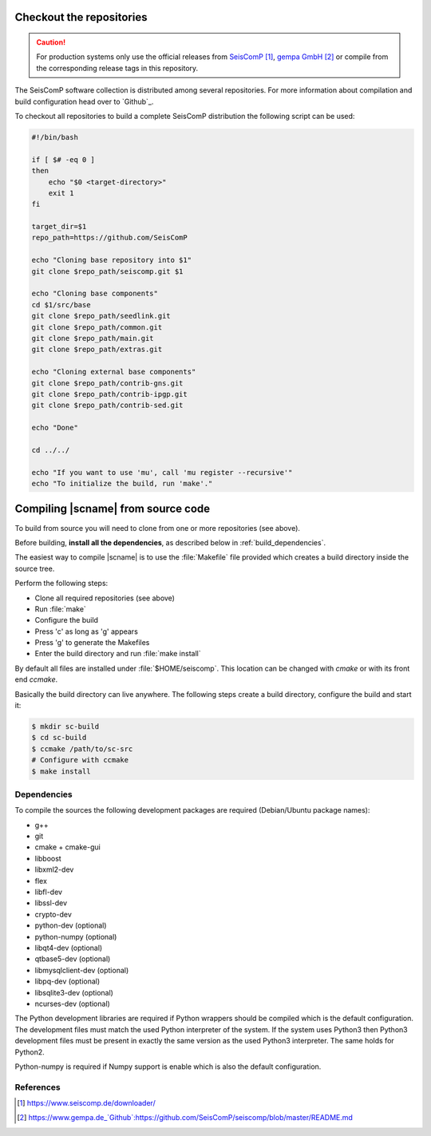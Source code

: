 .. _build:

*************************
Checkout the repositories
*************************

.. caution ::

   For production systems only use the official releases
   from `SeisComP`_, `gempa GmbH`_ or compile from the corresponding release tags in this repository.

The SeisComP software collection is distributed among several repositories.
For more information about compilation and build configuration head over to
`Github`_.

To checkout all repositories to build a complete SeisComP distribution the
following script can be used:

.. code-block:: sh

   #!/bin/bash

   if [ $# -eq 0 ]
   then
       echo "$0 <target-directory>"
       exit 1
   fi

   target_dir=$1
   repo_path=https://github.com/SeisComP

   echo "Cloning base repository into $1"
   git clone $repo_path/seiscomp.git $1

   echo "Cloning base components"
   cd $1/src/base
   git clone $repo_path/seedlink.git
   git clone $repo_path/common.git
   git clone $repo_path/main.git
   git clone $repo_path/extras.git

   echo "Cloning external base components"
   git clone $repo_path/contrib-gns.git
   git clone $repo_path/contrib-ipgp.git
   git clone $repo_path/contrib-sed.git

   echo "Done"

   cd ../../

   echo "If you want to use 'mu', call 'mu register --recursive'"
   echo "To initialize the build, run 'make'."


***********************************
Compiling |scname| from source code
***********************************

To build from source you will need to clone from one or more repositories (see
above).

Before building, **install all the dependencies**,
as described below in :ref:`build_dependencies`.

The easiest way to compile |scname| is to use the :file:`Makefile` file
provided which creates a build directory inside the source tree.

Perform the following steps:

* Clone all required repositories (see above)
* Run :file:`make`
* Configure the build
* Press 'c' as long as 'g' appears
* Press 'g' to generate the Makefiles
* Enter the build directory and run :file:`make install`

By default all files are installed under :file:`$HOME/seiscomp`.
This location can be changed with `cmake` or with its front end `ccmake`.

Basically the build directory can live anywhere. The following steps create
a build directory, configure the build and start it:

.. code-block:: sh

   $ mkdir sc-build
   $ cd sc-build
   $ ccmake /path/to/sc-src
   # Configure with ccmake
   $ make install

.. _build_dependencies:

Dependencies
============

To compile the sources the following development packages are required
(Debian/Ubuntu package names):

- g++
- git
- cmake + cmake-gui
- libboost
- libxml2-dev
- flex
- libfl-dev
- libssl-dev
- crypto-dev
- python-dev (optional)
- python-numpy (optional)
- libqt4-dev (optional)
- qtbase5-dev (optional)
- libmysqlclient-dev (optional)
- libpq-dev (optional)
- libsqlite3-dev (optional)
- ncurses-dev (optional)

The Python development libraries are required if Python wrappers should be
compiled which is the default configuration. The development files must
match the used Python interpreter of the system. If the system uses Python3
then Python3 development files must be present in exactly the same version
as the used Python3 interpreter. The same holds for Python2.

Python-numpy is required if Numpy support is enable which is also
the default configuration.

References
==========

.. target-notes::

.. _`SeisComP` : https://www.seiscomp.de/downloader/
.. _`gempa GmbH` : https://www.gempa.de
   _`Github` : https://github.com/SeisComP/seiscomp/blob/master/README.md

